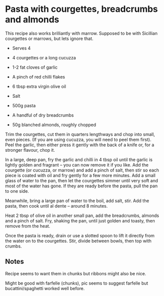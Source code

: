 * Pasta with courgettes, breadcrumbs and almonds
:PROPERTIES:
:source https://www.theguardian.com/lifeandstyle/2016/jul/19/pasta-with-courgettes-breadcrumbs-and-almonds-recipe-rachel-roddy-a-kitchen-in-rome
:author Rachel Roddy
:END:

[[./img/courgette-breadcrumbs-almonds.jpg]]

This recipe also works brilliantly with marrow.
Supposed to be with Sicillian courgettes or marrows, but lets ignore that.

- Serves 4

- 4 courgettes or a long cucuzza
- 1-2 fat cloves of garlic
- A pinch of red chilli flakes
- 6 tbsp extra virgin olive oil
- Salt
- 500g pasta
- A handful of dry breadcrumbs
- 50g blanched almonds, roughly chopped

Trim the courgettes, cut them in quarters lengthways and chop into small, even
pieces. (If you are using cucuzza, you will need to peel them first). Peel the
garlic, then either press it gently with the back of a knife or, for a stronger
flavour, chop it.

In a large, deep pan, fry the garlic and chilli in 4 tbsp oil until the garlic
is lightly golden and fragrant – you can now remove it if you like. Add the
courgette (or cucuzza, or marrow) and add a pinch of salt, then stir so each
piece is coated with oil and fry gently for a few more minutes. Add a small
glass of water to the pan, then let the courgettes simmer until very soft and
most of the water has gone. If they are ready before the pasta, pull the pan to
one side.

Meanwhile, bring a large pan of water to the boil, add salt, stir. Add the
pasta, then cook until al dente – around 8 minutes.

Heat 2 tbsp of olive oil in another small pan, add the breadcrumbs, almonds and
a pinch of salt. Fry, shaking the pan, until just golden and toasty, then remove
from the heat.

Once the pasta is ready, drain or use a slotted spoon to lift it directly from
the water on to the courgettes. Stir, divide between bowls, then top with
crumbs.


** Notes

Recipe seems to want them in chunks but ribbons might also be nice.

Might be good with farfelle (chunks), pic seems to suggest farfelle but
bucattini/spaghetti worked well before.
